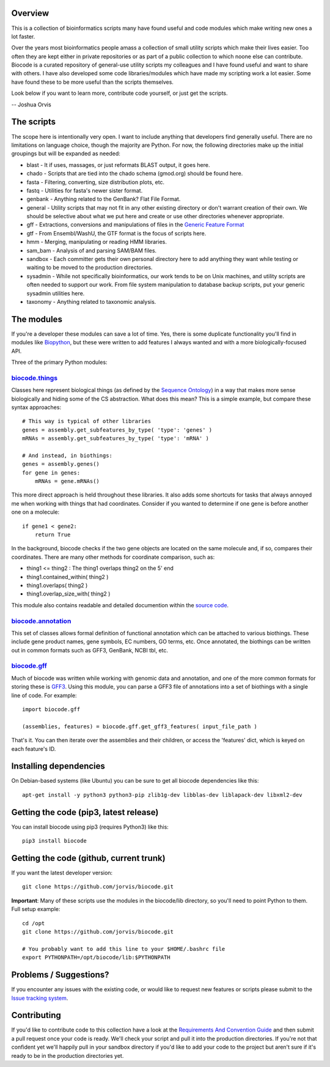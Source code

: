 Overview
========

This is a collection of bioinformatics scripts many have found useful
and code modules which make writing new ones a lot faster.

Over the years most bioinformatics people amass a collection of small
utility scripts which make their lives easier. Too often they are kept
either in private repositories or as part of a public collection to
which noone else can contribute. Biocode is a curated repository of
general-use utility scripts my colleagues and I have found useful and
want to share with others. I have also developed some code
libraries/modules which have made my scripting work a lot easier. Some
have found these to be more useful than the scripts themselves.

Look below if you want to learn more, contribute code yourself, or just
get the scripts.

-- Joshua Orvis

The scripts
===========

The scope here is intentionally very open. I want to include anything
that developers find generally useful. There are no limitations on
language choice, though the majority are Python. For now, the following
directories make up the initial groupings but will be expanded as
needed:

-  blast - It if uses, massages, or just reformats BLAST output, it goes
   here.
-  chado - Scripts that are tied into the chado schema (gmod.org) should
   be found here.
-  fasta - Filtering, converting, size distribution plots, etc.
-  fastq - Utilities for fasta's newer sister format.
-  genbank - Anything related to the GenBank? Flat File Format.
-  general - Utility scripts that may not fit in any other existing
   directory or don't warrant creation of their own. We should be
   selective about what we put here and create or use other directories
   whenever appropriate.
-  gff - Extractions, conversions and manipulations of files in the
   `Generic Feature Format <http://sequenceontology.org/gff3.shtml>`__
-  gtf - From Ensembl/WashU, the GTF format is the focus of scripts
   here.
-  hmm - Merging, manipulating or reading HMM libraries.
-  sam\_bam - Analysis of and parsing SAM/BAM files.
-  sandbox - Each committer gets their own personal directory here to
   add anything they want while testing or waiting to be moved to the
   production directories.
-  sysadmin - While not specifically bioinformatics, our work tends to
   be on Unix machines, and utility scripts are often needed to support
   our work. From file system manipulation to database backup scripts,
   put your generic sysadmin utilities here.
-  taxonomy - Anything related to taxonomic analysis.

The modules
===========

If you're a developer these modules can save a lot of time. Yes, there
is some duplicate functionality you'll find in modules like
`Biopython <http://biopython.org/wiki/Main_Page>`__, but these were
written to add features I always wanted and with a more
biologically-focused API.

Three of the primary Python modules:

`biocode.things <https://github.com/jorvis/biocode/blob/master/lib/biocode/things.py>`__
~~~~~~~~~~~~~~~~~~~~~~~~~~~~~~~~~~~~~~~~~~~~~~~~~~~~~~~~~~~~~~~~~~~~~~~~~~~~~~~~~~~~~~~~

Classes here represent biological things (as defined by the `Sequence
Ontology <http://sequenceontology.org/>`__) in a way that makes more
sense biologically and hiding some of the CS abstraction. What does this
mean? This is a simple example, but compare these syntax approaches:

::

    # This way is typical of other libraries
    genes = assembly.get_subfeatures_by_type( 'type': 'genes' )
    mRNAs = assembly.get_subfeatures_by_type( 'type': 'mRNA' )

    # And instead, in biothings:
    genes = assembly.genes()
    for gene in genes:
        mRNAs = gene.mRNAs()

This more direct approach is held throughout these libraries. It also
adds some shortcuts for tasks that always annoyed me when working with
things that had coordinates. Consider if you wanted to determine if one
gene is before another one on a molecule:

::

    if gene1 < gene2:
        return True

In the background, biocode checks if the two gene objects are located on
the same molecule and, if so, compares their coordinates. There are many
other methods for coordinate comparison, such as:

-  thing1 <= thing2 : The thing1 overlaps thing2 on the 5' end
-  thing1.contained\_within( thing2 )
-  thing1.overlaps( thing2 )
-  thing1.overlap\_size\_with( thing2 )

This module also contains readable and detailed documention within the
`source
code <https://github.com/jorvis/biocode/blob/master/lib/biocode/things.py>`__.

`biocode.annotation <https://github.com/jorvis/biocode/blob/master/lib/biocode/annotation.py>`__
~~~~~~~~~~~~~~~~~~~~~~~~~~~~~~~~~~~~~~~~~~~~~~~~~~~~~~~~~~~~~~~~~~~~~~~~~~~~~~~~~~~~~~~~~~~~~~~~

This set of classes allows formal definition of functional annotation
which can be attached to various biothings. These include gene product
names, gene symbols, EC numbers, GO terms, etc. Once annotated, the
biothings can be written out in common formats such as GFF3, GenBank,
NCBI tbl, etc.

`biocode.gff <https://github.com/jorvis/biocode/blob/master/lib/biocode/gff.py>`__
~~~~~~~~~~~~~~~~~~~~~~~~~~~~~~~~~~~~~~~~~~~~~~~~~~~~~~~~~~~~~~~~~~~~~~~~~~~~~~~~~~

Much of biocode was written while working with genomic data and
annotation, and one of the more common formats for storing these is
`GFF3 <http://sequenceontology.org/resources/gff3.html>`__. Using this
module, you can parse a GFF3 file of annotations into a set of biothings
with a single line of code. For example:

::

    import biocode.gff

    (assemblies, features) = biocode.gff.get_gff3_features( input_file_path )

That's it. You can then iterate over the assemblies and their children,
or access the 'features' dict, which is keyed on each feature's ID.

Installing dependencies
=======================

On Debian-based systems (like Ubuntu) you can be sure to get all biocode
dependencies like this:

::

   apt-get install -y python3 python3-pip zlib1g-dev libblas-dev liblapack-dev libxml2-dev

Getting the code (pip3, latest release)
======================================

You can install biocode using pip3 (requires Python3) like this:

::

    pip3 install biocode

Getting the code (github, current trunk)
========================================

If you want the latest developer version:

::

    git clone https://github.com/jorvis/biocode.git

**Important**: Many of these scripts use the modules in the biocode/lib
directory, so you'll need to point Python to them. Full setup example:

::

    cd /opt
    git clone https://github.com/jorvis/biocode.git

    # You probably want to add this line to your $HOME/.bashrc file
    export PYTHONPATH=/opt/biocode/lib:$PYTHONPATH

Problems / Suggestions?
=======================

If you encounter any issues with the existing code, or would like to
request new features or scripts please submit to the `Issue tracking
system <https://github.com/jorvis/biocode/issues>`__.

Contributing
============

If you'd like to contribute code to this collection have a look at the
`Requirements And Convention
Guide <https://github.com/jorvis/biocode/blob/master/RequirementsAndConventionGuide.md>`__
and then submit a pull request once your code is ready. We'll check your
script and pull it into the production directories. If you're not that
confident yet we'll happily pull in your sandbox directory if you'd like
to add your code to the project but aren't sure if it's ready to be in
the production directories yet.
